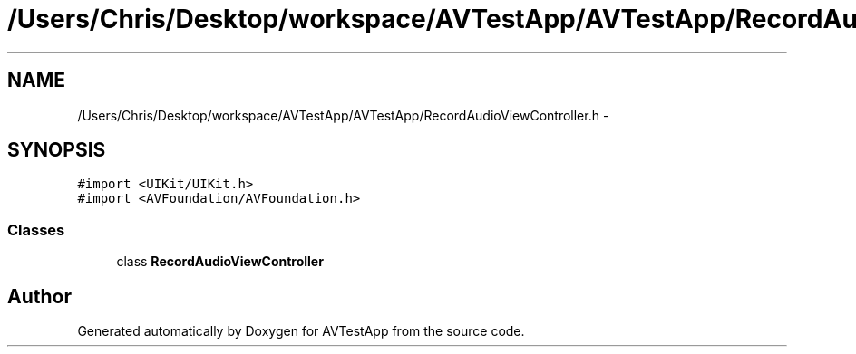 .TH "/Users/Chris/Desktop/workspace/AVTestApp/AVTestApp/RecordAudioViewController.h" 3 "Tue Feb 14 2012" "AVTestApp" \" -*- nroff -*-
.ad l
.nh
.SH NAME
/Users/Chris/Desktop/workspace/AVTestApp/AVTestApp/RecordAudioViewController.h \- 
.SH SYNOPSIS
.br
.PP
\fC#import <UIKit/UIKit\&.h>\fP
.br
\fC#import <AVFoundation/AVFoundation\&.h>\fP
.br

.SS "Classes"

.in +1c
.ti -1c
.RI "class \fBRecordAudioViewController\fP"
.br
.in -1c
.SH "Author"
.PP 
Generated automatically by Doxygen for AVTestApp from the source code\&.
